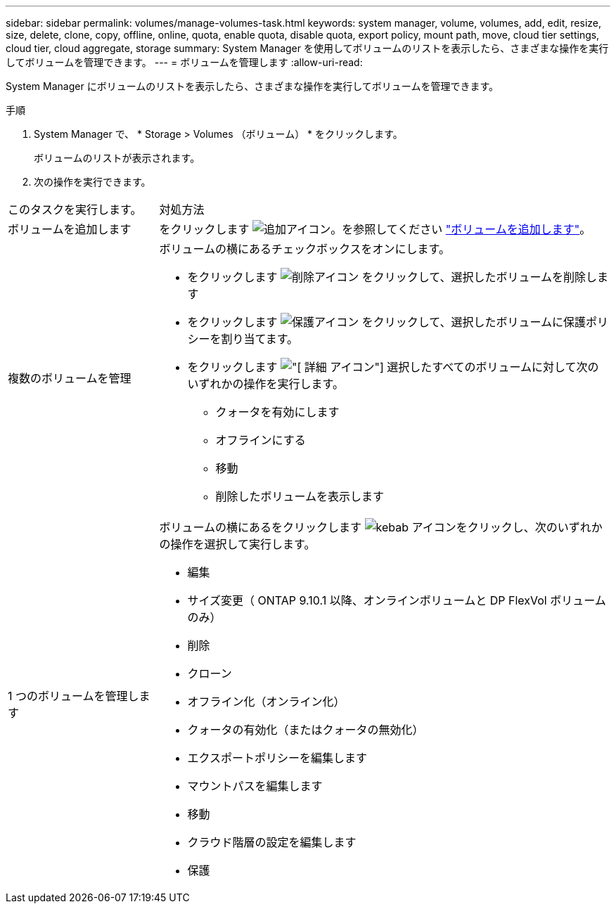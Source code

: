 ---
sidebar: sidebar 
permalink: volumes/manage-volumes-task.html 
keywords: system manager, volume, volumes, add, edit, resize, size, delete, clone, copy, offline, online, quota, enable quota, disable quota, export policy, mount path, move, cloud tier settings, cloud tier, cloud aggregate, storage 
summary: System Manager を使用してボリュームのリストを表示したら、さまざまな操作を実行してボリュームを管理できます。 
---
= ボリュームを管理します
:allow-uri-read: 


[role="lead"]
System Manager にボリュームのリストを表示したら、さまざまな操作を実行してボリュームを管理できます。

.手順
. System Manager で、 * Storage > Volumes （ボリューム） * をクリックします。
+
ボリュームのリストが表示されます。

. 次の操作を実行できます。


[cols="25,75"]
|===


| このタスクを実行します。 | 対処方法 


 a| 
ボリュームを追加します
 a| 
をクリックします image:../media/icon_add_blue_bg.gif["追加アイコン"]。を参照してください link:../task_admin_add_a_volume.html["ボリュームを追加します"]。



 a| 
複数のボリュームを管理
 a| 
ボリュームの横にあるチェックボックスをオンにします。

* をクリックします image:../media/icon_delete_with_can_white_bg.gif["削除アイコン"] をクリックして、選択したボリュームを削除します
* をクリックします image:../media/icon_protect.gif["保護アイコン"] をクリックして、選択したボリュームに保護ポリシーを割り当てます。
* をクリックします image:../media/icon-more-kebab-white-bg.gif["[ 詳細 ] アイコン"] 選択したすべてのボリュームに対して次のいずれかの操作を実行します。
+
** クォータを有効にします
** オフラインにする
** 移動
** 削除したボリュームを表示します






 a| 
1 つのボリュームを管理します
 a| 
ボリュームの横にあるをクリックします image:../media/icon_kabob.gif["kebab アイコン"]をクリックし、次のいずれかの操作を選択して実行します。

* 編集
* サイズ変更（ ONTAP 9.10.1 以降、オンラインボリュームと DP FlexVol ボリュームのみ）
* 削除
* クローン
* オフライン化（オンライン化）
* クォータの有効化（またはクォータの無効化）
* エクスポートポリシーを編集します
* マウントパスを編集します
* 移動
* クラウド階層の設定を編集します
* 保護


|===